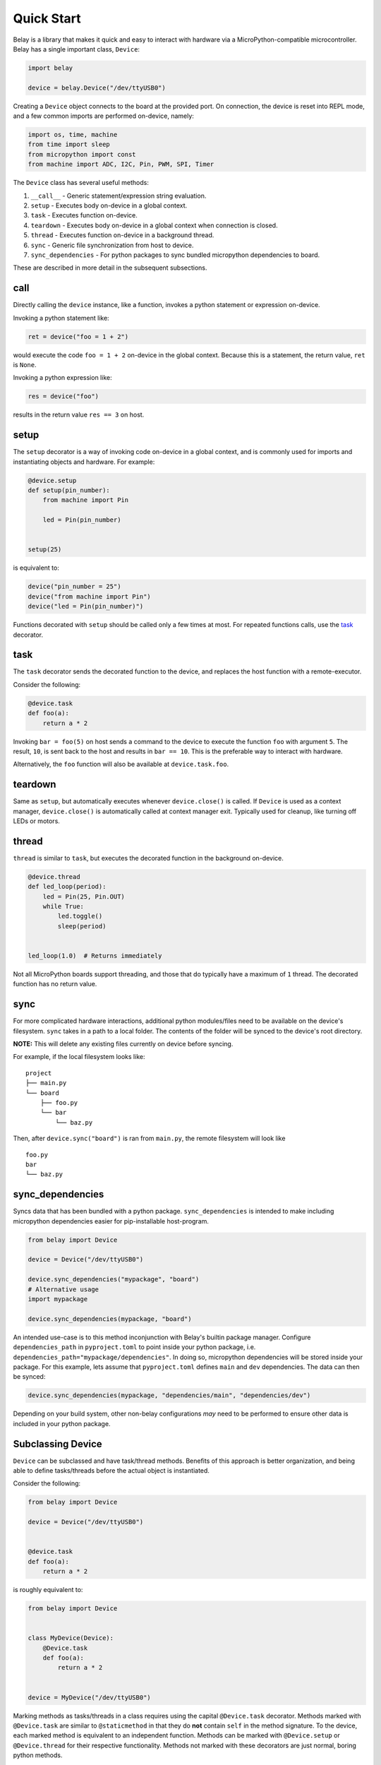 Quick Start
===========

Belay is a library that makes it quick and easy to interact with hardware via a MicroPython-compatible microcontroller.
Belay has a single important class, ``Device``:

.. code-block:: python

   import belay

   device = belay.Device("/dev/ttyUSB0")

Creating a ``Device`` object connects to the board at the provided port.
On connection, the device is reset into REPL mode, and a few common imports are performed on-device, namely:

.. code-block:: python

   import os, time, machine
   from time import sleep
   from micropython import const
   from machine import ADC, I2C, Pin, PWM, SPI, Timer

The ``Device`` class has several useful methods:

1. ``__call__`` - Generic statement/expression string evaluation.

2. ``setup`` - Executes body on-device in a global context.

3. ``task`` - Executes function on-device.

4. ``teardown`` - Executes body on-device in a global context when connection is closed.

5. ``thread`` - Executes function on-device in a background thread.

6. ``sync`` - Generic file synchronization from host to device.

7. ``sync_dependencies`` - For python packages to sync bundled micropython dependencies to board.

These are described in more detail in the subsequent subsections.

call
^^^^

Directly calling the ``device`` instance, like a function, invokes a python statement or expression on-device.

Invoking a python statement like:

.. code-block:: python

   ret = device("foo = 1 + 2")

would execute the code ``foo = 1 + 2`` on-device in the global context.
Because this is a statement, the return value, ``ret`` is ``None``.

Invoking a python expression like:

.. code-block:: python

   res = device("foo")

results in the return value ``res == 3`` on host.

setup
^^^^^
The ``setup`` decorator is a way of invoking code on-device in a global context,
and is commonly used for imports and instantiating objects and hardware.
For example:

.. code-block:: python

   @device.setup
   def setup(pin_number):
       from machine import Pin

       led = Pin(pin_number)


   setup(25)

is equivalent to:

.. code-block:: python

   device("pin_number = 25")
   device("from machine import Pin")
   device("led = Pin(pin_number)")

Functions decorated with ``setup`` should be called only a few times at most.
For repeated functions calls, use the `task`_ decorator.

task
^^^^

The ``task`` decorator sends the decorated function to the device, and replaces the host function with a remote-executor.

Consider the following:

.. code-block:: python

   @device.task
   def foo(a):
       return a * 2

Invoking ``bar = foo(5)`` on host sends a command to the device to execute the function ``foo`` with argument ``5``.
The result, ``10``, is sent back to the host and results in ``bar == 10``.
This is the preferable way to interact with hardware.

Alternatively, the ``foo`` function will also be available at ``device.task.foo``.

teardown
^^^^^^^^
Same as ``setup``, but automatically executes whenever ``device.close()`` is called.
If ``Device`` is used as a context manager, ``device.close()`` is automatically called at context manager exit.
Typically used for cleanup, like turning off LEDs or motors.

thread
^^^^^^

``thread`` is similar to ``task``, but executes the decorated function in the background on-device.

.. code-block:: python

   @device.thread
   def led_loop(period):
       led = Pin(25, Pin.OUT)
       while True:
           led.toggle()
           sleep(period)


   led_loop(1.0)  # Returns immediately

Not all MicroPython boards support threading, and those that do typically have a maximum of ``1`` thread.
The decorated function has no return value.


sync
^^^^
For more complicated hardware interactions, additional python modules/files need to be available on the device's filesystem.
``sync`` takes in a path to a local folder.
The contents of the folder will be synced to the device's root directory.

**NOTE:** This will delete any existing files currently on device before syncing.

For example, if the local filesystem looks like:

::

    project
    ├── main.py
    └── board
        ├── foo.py
        └── bar
            └── baz.py

Then, after ``device.sync("board")`` is ran from ``main.py``, the remote filesystem will look like

::

    foo.py
    bar
    └── baz.py

sync_dependencies
^^^^^^^^^^^^^^^^^
Syncs data that has been bundled with a python package.
``sync_dependencies`` is intended to make including micropython dependencies easier for pip-installable host-program.

.. code-block:: python

   from belay import Device

   device = Device("/dev/ttyUSB0")

   device.sync_dependencies("mypackage", "board")
   # Alternative usage
   import mypackage

   device.sync_dependencies(mypackage, "board")

An intended use-case is to this method inconjunction with Belay's builtin package manager.
Configure ``dependencies_path`` in ``pyproject.toml`` to point inside your python package, i.e. ``dependencies_path="mypackage/dependencies"``.
In doing so, micropython dependencies will be stored inside your package.
For this example, lets assume that ``pyproject.toml`` defines ``main`` and ``dev`` dependencies.
The data can then be synced:

.. code-block:: python

   device.sync_dependencies(mypackage, "dependencies/main", "dependencies/dev")

Depending on your build system, other non-belay configurations *may* need to be performed to ensure other data is included in your python package.

Subclassing Device
^^^^^^^^^^^^^^^^^^
``Device`` can be subclassed and have task/thread methods. Benefits of this approach is better organization, and being able to define tasks/threads before the actual object is instantiated.

Consider the following:

.. code-block:: python

   from belay import Device

   device = Device("/dev/ttyUSB0")


   @device.task
   def foo(a):
       return a * 2

is roughly equivalent to:

.. code-block:: python

   from belay import Device


   class MyDevice(Device):
       @Device.task
       def foo(a):
           return a * 2


   device = MyDevice("/dev/ttyUSB0")

Marking methods as tasks/threads in a class requires using the capital ``@Device.task`` decorator.
Methods marked with ``@Device.task`` are similar to ``@staticmethod`` in that
they do **not** contain ``self`` in the method signature.
To the device, each marked method is equivalent to an independent function.
Methods can be marked with ``@Device.setup`` or ``@Device.thread`` for their respective functionality.
Methods not marked with these decorators are just normal, boring python methods.

For methods decorated with ``@Device.setup``, the flag ``autoinit=True`` can be set to automatically
call the method at the end of object creation.
The decorated method must have no parameters, otherwise a ``ValueError`` will be raised.

.. code-block:: python

   from belay import Device


   class MyDevice(Device):
       @Device.setup(autoinit=True)
       def setup():
           foo = 42


   device = MyDevice("/dev/ttyUSB0")
   # Do NOT explicitly call ``device.setup()``, it has already been invoked.

The ``Device`` class also has some hook methods that can be implemented to give customization to the object initialization process:

1. ``__pre_autoinit__`` - Called near the end of ``__init__``, after convenience imports have been imported, but before methods marked with ``@Device.setup(autoinit=True)`` are invoked. This is a good location to sync additional micropython dependencies to device.

2. ``__post_init__`` -  Called at the very end of ``__init__``. This is a good location to set custom object attributes.

The following example will (in order):

1. Synchronize code located at ``dependencies/main`` within ``my_package`` to on-device ``/lib``.

2. On-device, declare the global variable ``operation_mode_pin`` representing an input on pin 10.

3. On-host, query ``operation_mode_pin`` and set the attribute ``operation_mode``, which could be used in other host methods.


.. code-block:: python

   from belay import Device


   class MyDevice(Device):
       def __pre_autoinit__(self):
           # runs before ``setup(autoinit=True)`` decorated methods
           self.sync_dependencies("my_package", "dependencies/main")

       @Device.setup(autoinit=True)
       def setup():
           # A hypothetical jumper that controls how the device should function.
           operation_mode_pin = Pin(10, Pin.IN, Pin.PULL_UP)

       def __post_init__(self):
           # runs after ``setup(autoinit=True)`` decorated methods
           if self("operation_mode_pin.value"):
               self.operation_mode = "dev"
           else:
               self.operation_mode = "prod"
